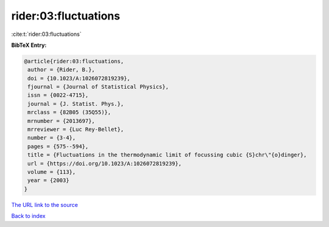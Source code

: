 rider:03:fluctuations
=====================

:cite:t:`rider:03:fluctuations`

**BibTeX Entry:**

.. code-block:: bibtex

   @article{rider:03:fluctuations,
    author = {Rider, B.},
    doi = {10.1023/A:1026072819239},
    fjournal = {Journal of Statistical Physics},
    issn = {0022-4715},
    journal = {J. Statist. Phys.},
    mrclass = {82B05 (35Q55)},
    mrnumber = {2013697},
    mrreviewer = {Luc Rey-Bellet},
    number = {3-4},
    pages = {575--594},
    title = {Fluctuations in the thermodynamic limit of focussing cubic {S}chr\"{o}dinger},
    url = {https://doi.org/10.1023/A:1026072819239},
    volume = {113},
    year = {2003}
   }
`The URL link to the source <ttps://doi.org/10.1023/A:1026072819239}>`_


`Back to index <../By-Cite-Keys.html>`_
